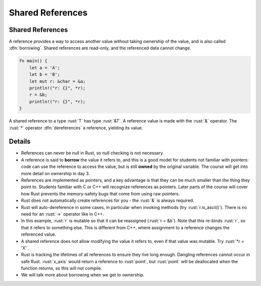 ===================
Shared References
===================

-------------------
Shared References
-------------------

A reference provides a way to access another value without taking
ownership of the value, and is also called :dfn:`borrowing`. Shared
references are read-only, and the referenced data cannot change.

.. code:: rust

   fn main() {
       let a = 'A';
       let b = 'B';
       let mut r: &char = &a;
       println!("r: {}", *r);
       r = &b;
       println!("r: {}", *r);
   }

A shared reference to a type :rust:`T` has type :rust:`&T`. A reference value is
made with the :rust:`&` operator. The :rust:`*` operator :dfn:`dereferences` a
reference, yielding its value.

---------
Details
---------

-  References can never be null in Rust, so null checking is not
   necessary.

-  A reference is said to **borrow** the value it refers to, and this is a
   good model for students not familiar with pointers: code can use the
   reference to access the value, but is still **owned** by the original
   variable. The course will get into more detail on ownership in day 3.

-  References are implemented as pointers, and a key advantage is that
   they can be much smaller than the thing they point to. Students
   familiar with C or C++ will recognize references as pointers. Later
   parts of the course will cover how Rust prevents the memory-safety
   bugs that come from using raw pointers.

-  Rust does not automatically create references for you - the :rust:`&` is
   always required.

-  Rust will auto-dereference in some cases, in particular when invoking
   methods (try :rust:`r.is_ascii()`). There is no need for an :rust:`->`
   operator like in C++.

-  In this example, :rust:`r` is mutable so that it can be reassigned
   (:rust:`r = &b`). Note that this re-binds :rust:`r`, so that it refers to
   something else. This is different from C++, where assignment to a
   reference changes the referenced value.

-  A shared reference does not allow modifying the value it refers to,
   even if that value was mutable. Try :rust:`*r = 'X'`.

-  Rust is tracking the lifetimes of all references to ensure they live
   long enough. Dangling references cannot occur in safe Rust.
   :rust:`x_axis` would return a reference to :rust:`point`, but :rust:`point` will
   be deallocated when the function returns, so this will not compile.

-  We will talk more about borrowing when we get to ownership.
